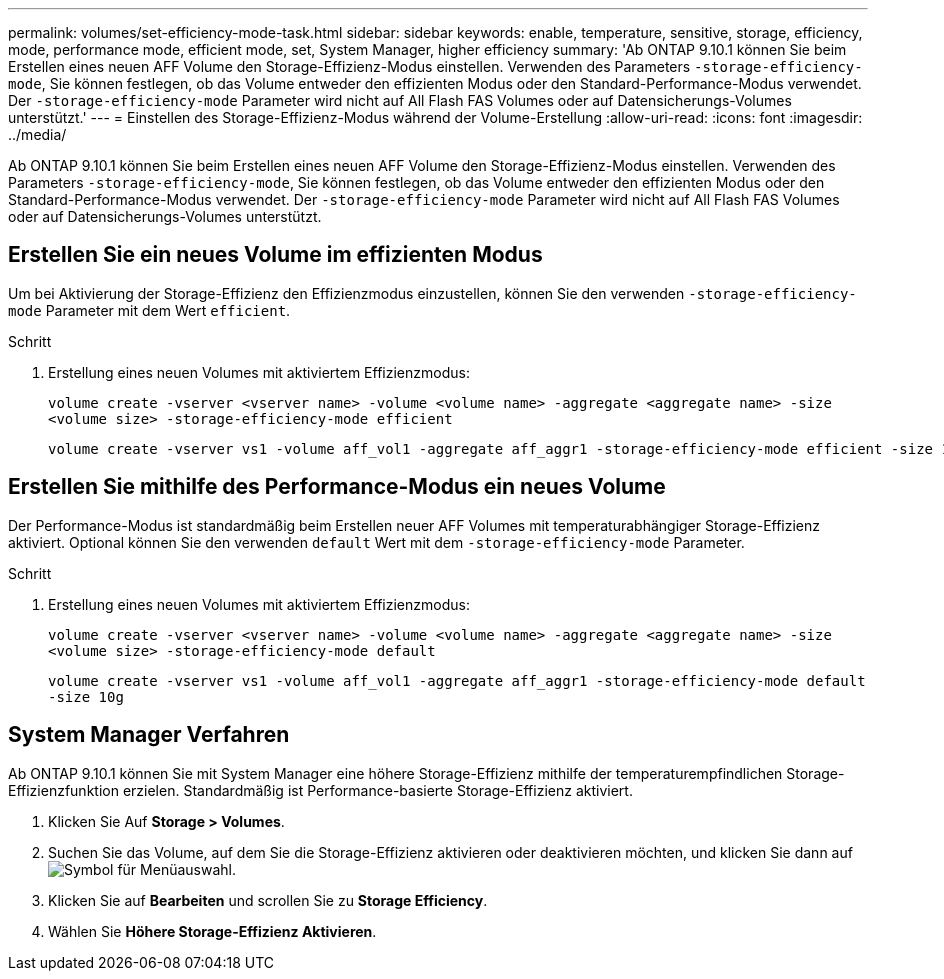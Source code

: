 ---
permalink: volumes/set-efficiency-mode-task.html 
sidebar: sidebar 
keywords: enable, temperature, sensitive, storage, efficiency, mode, performance mode, efficient mode, set, System Manager, higher efficiency 
summary: 'Ab ONTAP 9.10.1 können Sie beim Erstellen eines neuen AFF Volume den Storage-Effizienz-Modus einstellen. Verwenden des Parameters `-storage-efficiency-mode`, Sie können festlegen, ob das Volume entweder den effizienten Modus oder den Standard-Performance-Modus verwendet. Der `-storage-efficiency-mode` Parameter wird nicht auf All Flash FAS Volumes oder auf Datensicherungs-Volumes unterstützt.' 
---
= Einstellen des Storage-Effizienz-Modus während der Volume-Erstellung
:allow-uri-read: 
:icons: font
:imagesdir: ../media/


[role="lead"]
Ab ONTAP 9.10.1 können Sie beim Erstellen eines neuen AFF Volume den Storage-Effizienz-Modus einstellen. Verwenden des Parameters `-storage-efficiency-mode`, Sie können festlegen, ob das Volume entweder den effizienten Modus oder den Standard-Performance-Modus verwendet. Der `-storage-efficiency-mode` Parameter wird nicht auf All Flash FAS Volumes oder auf Datensicherungs-Volumes unterstützt.



== Erstellen Sie ein neues Volume im effizienten Modus

Um bei Aktivierung der Storage-Effizienz den Effizienzmodus einzustellen, können Sie den verwenden `-storage-efficiency-mode` Parameter mit dem Wert `efficient`.

.Schritt
. Erstellung eines neuen Volumes mit aktiviertem Effizienzmodus:
+
`volume create -vserver <vserver name> -volume <volume name> -aggregate <aggregate name> -size <volume size> -storage-efficiency-mode efficient`

+
[listing]
----
volume create -vserver vs1 -volume aff_vol1 -aggregate aff_aggr1 -storage-efficiency-mode efficient -size 10g
----




== Erstellen Sie mithilfe des Performance-Modus ein neues Volume

Der Performance-Modus ist standardmäßig beim Erstellen neuer AFF Volumes mit temperaturabhängiger Storage-Effizienz aktiviert. Optional können Sie den verwenden `default` Wert mit dem `-storage-efficiency-mode` Parameter.

.Schritt
. Erstellung eines neuen Volumes mit aktiviertem Effizienzmodus:
+
`volume create -vserver <vserver name> -volume <volume name> -aggregate <aggregate name> -size <volume size> -storage-efficiency-mode default`

+
`volume create -vserver vs1 -volume aff_vol1 -aggregate aff_aggr1 -storage-efficiency-mode default -size 10g`





== System Manager Verfahren

Ab ONTAP 9.10.1 können Sie mit System Manager eine höhere Storage-Effizienz mithilfe der temperaturempfindlichen Storage-Effizienzfunktion erzielen. Standardmäßig ist Performance-basierte Storage-Effizienz aktiviert.

. Klicken Sie Auf *Storage > Volumes*.
. Suchen Sie das Volume, auf dem Sie die Storage-Effizienz aktivieren oder deaktivieren möchten, und klicken Sie dann auf image:icon_kabob.gif["Symbol für Menüauswahl"].
. Klicken Sie auf *Bearbeiten* und scrollen Sie zu *Storage Efficiency*.
. Wählen Sie *Höhere Storage-Effizienz Aktivieren*.

